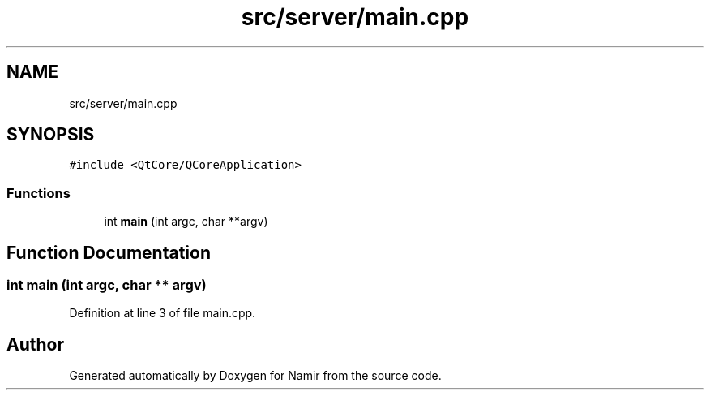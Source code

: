 .TH "src/server/main.cpp" 3 "Wed Mar 15 2023" "Namir" \" -*- nroff -*-
.ad l
.nh
.SH NAME
src/server/main.cpp
.SH SYNOPSIS
.br
.PP
\fC#include <QtCore/QCoreApplication>\fP
.br

.SS "Functions"

.in +1c
.ti -1c
.RI "int \fBmain\fP (int argc, char **argv)"
.br
.in -1c
.SH "Function Documentation"
.PP 
.SS "int main (int argc, char ** argv)"

.PP
Definition at line 3 of file main\&.cpp\&.
.SH "Author"
.PP 
Generated automatically by Doxygen for Namir from the source code\&.
